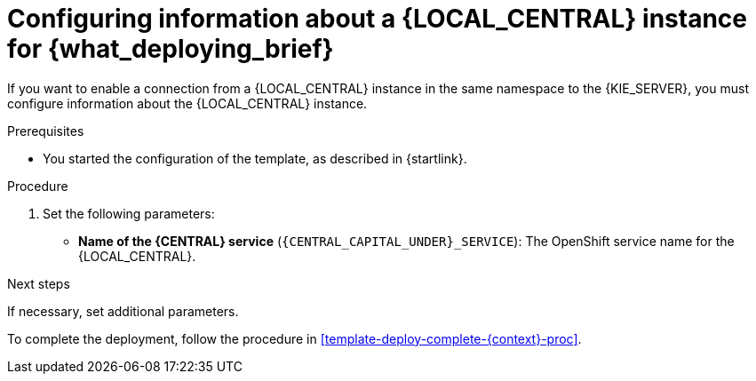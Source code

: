 [id='template-deploy-connectcentral-{context}-proc']
= Configuring information about a {LOCAL_CENTRAL} instance for {what_deploying_brief}


:central_monitor_maven!:
ifeval::["{context}"=="server-immutable-kjar"]
:central_monitor_maven:
endif::[]
ifeval::["{context}"=="freeform-server-managed"]
:central_monitor_maven:
To enable a connection from the {LOCAL_CENTRAL} instance that you deployed to the {KIE_SERVER},
endif::[]
ifeval::["{context}"!="freeform-server-managed"]
If you want to enable a connection from a {LOCAL_CENTRAL} instance in the same namespace to the {KIE_SERVER},
endif::[]
you must configure information about the {LOCAL_CENTRAL} instance.


.Prerequisites

* You started the configuration of the template, as described in {startlink}.

.Procedure

. Set the following parameters:
* *Name of the {CENTRAL} service* (`{CENTRAL_CAPITAL_UNDER}_SERVICE`): The OpenShift service name for the {LOCAL_CENTRAL}.
ifeval::["{context}"=="additional-server-managed"]
+
. Configure access to the Maven repository from which the server must load services. You must configure the same repository that the {LOCAL_CENTRAL} uses.
** If the {LOCAL_CENTRAL} uses its own built-in repository, set the following parameters:
*** *Name of the Maven service hosted by {CENTRAL}* (`{CENTRAL_CAPITAL_UNDER}_MAVEN_SERVICE`): The OpenShift service name for the {LOCAL_CENTRAL}.
*** *Username for the Maven service hosted by {CENTRAL}* (`{CENTRAL_CAPITAL_UNDER}_MAVEN_USERNAME`): The user name for the built-in Maven repository of the {LOCAL_CENTRAL}. Enter the user name that you configured for the {LOCAL_CENTRAL} as `{CENTRAL_CAPITAL_UNDER}_MAVEN_USERNAME`.
*** *Password to access the Maven service hosted by {CENTRAL}* (`{CENTRAL_CAPITAL_UNDER}_MAVEN_PASSWORD`): The password for the built-in Maven repository of the {LOCAL_CENTRAL}. Enter the password that you configured for the {LOCAL_CENTRAL} as `{CENTRAL_CAPITAL_UNDER}_MAVEN_PASSWORD`.
** If you configured the {LOCAL_CENTRAL} to use an external Maven repository, set the following parameters:
*** *Maven repository URL* (`MAVEN_REPO_URL`): A URL for the external Maven repository that {LOCAL_CENTRAL} uses.
*** *Maven repository ID* (`MAVEN_REPO_ID`): An identifier for the Maven repository. The default value is `repo-custom`.
*** *Maven repository username* (`MAVEN_REPO_USERNAME`): The user name for the Maven repository.
*** *Maven repository password* (`MAVEN_REPO_PASSWORD`): The password for the Maven repository.
endif::[]
ifdef::central_monitor_maven[]
. Ensure that the following settings are set to the same value as the same settings for the {LOCAL_CENTRAL}:
*** *Maven repository URL* (`MAVEN_REPO_URL`): A URL for the external Maven repository from which services must be deployed.
*** *Maven repository username* (`MAVEN_REPO_USERNAME`): The user name for the Maven repository.
*** *Maven repository password* (`MAVEN_REPO_PASSWORD`): The password for the Maven repository.
endif::central_monitor_maven[]

.Next steps

If necessary, set additional parameters.

To complete the deployment, follow the procedure in <<template-deploy-complete-{context}-proc>>.
